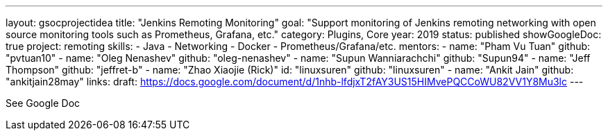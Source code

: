 ---
layout: gsocprojectidea
title: "Jenkins Remoting Monitoring"
goal: "Support monitoring of Jenkins remoting networking with open source monitoring tools such as Prometheus, Grafana, etc."
category: Plugins, Core
year: 2019
status: published
showGoogleDoc: true
project: remoting
skills:
- Java
- Networking
- Docker
- Prometheus/Grafana/etc.
mentors:
- name: "Pham Vu Tuan"
  github: "pvtuan10"
- name: "Oleg Nenashev"
  github: "oleg-nenashev"
- name: "Supun Wanniarachchi"
  github: "Supun94"
- name: "Jeff Thompson"
  github: "jeffret-b"
- name: "Zhao Xiaojie (Rick)"
  id: "linuxsuren"
  github: "linuxsuren"
- name: "Ankit Jain"
  github: "ankitjain28may"
links:
  draft: https://docs.google.com/document/d/1nhb-lfdjxT2fAY3US15HIMvePQCCoWU82VV1Y8Mu3lc
---

See Google Doc
